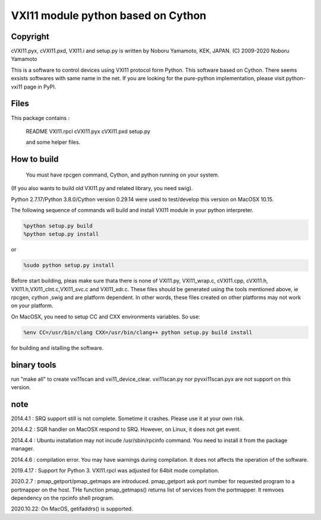 VXI11 module python based on Cython 
==========================================


Copyright
------------

cVXI11.pyx, cVXI11.pxd, VXI11.i and setup.py is written by Noboru Yamamoto, KEK, JAPAN.
(C) 2009-2020 Noboru Yamamoto

This is a software to control devices using VXI11 protocol form Python. This software based on Cython.
There seems exsists softwares with same name in the net.
If you are looking for the pure-python implementation, please visit python-vxi11 page in PyPI.


Files
----------

This package contains :

 README
 VXI11.rpcl
 cVXI11.pyx
 cVXI11.pxd
 setup.py

 and some helper files.

How to build
------------------

 You must have rpcgen command, Cython, and python running on your system.
(If you also wants to build old VXI11.py and related library, you need swig).

Python 2.7.17/Python 3.8.0/Cython version 0.29.14 were used to test/develop this version on MacOSX 10.15.


The following sequence of commands will build and install VXI11 module in your python
interpreter.

.. code-block:: shell

   %python setup.py build
   %python setup.py install 

or 

.. code-block:: shell
   
   %sudo python setup.py install 
   
Before start building, pleas make sure thata there is none of VXI11.py, VXI11_wrap.c, cVXI11.cpp, cVXI11.h, VXI11.h,VXI11_clnt.c,VXI11_svc.c and VXI11_xdr.c.
These files should be generated using the tools mentioned above, ie rpcgen, cython ,swig and are platform dependent.
In other words, these files created on other platforms may not work on your platform.

On MacOSX, you need to setup CC and CXX environments variables. So use:

.. code-block:: shell
   
   %env CC=/usr/bin/clang CXX=/usr/bin/clang++ python setup.py build install

for building and istalling the software.


binary tools
---------------

run "make all" to create vxi11scan and vxi11_device_clear.
vxi11scan.py nor pyvxi11scan.pyx are not support on this version.

note
-------

2014.4.1 : SRQ support still is not complete. Sometime it crashes. Please use it at your own risk.

2014.4.2 : SQR handler on MacOSX respond to SRQ. However, on Linux, it does not get event.

2014.4.4 : Ubuntu installation may not incude /usr/sbin/rpcinfo command. You need to install it from the package manager.

2014.4.6 : compilation error. You may have warnings during compilation. It does not affects the operation of the software.

2019.4.17 : Support for Python 3. VXI11.rpcl was adjusted for 64bit mode compilation.

2020.2.7 : pmap_getport/pmap_getmaps are introduced. pmap_getport ask port number
for requested program to a portmapper on the host. THe function pmap_getmaps() returns list of services from the portmapper. It remvoes dependency on the rpcinfo shell program.

2020.10.22: On MacOS, getifaddrs() is supported. 


